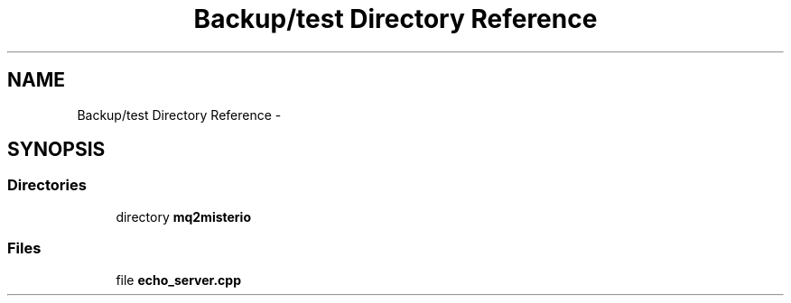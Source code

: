 .TH "Backup/test Directory Reference" 3 "Wed Jul 5 2017" "Canary" \" -*- nroff -*-
.ad l
.nh
.SH NAME
Backup/test Directory Reference \- 
.SH SYNOPSIS
.br
.PP
.SS "Directories"

.in +1c
.ti -1c
.RI "directory \fBmq2misterio\fP"
.br
.in -1c
.SS "Files"

.in +1c
.ti -1c
.RI "file \fBecho_server\&.cpp\fP"
.br
.in -1c
